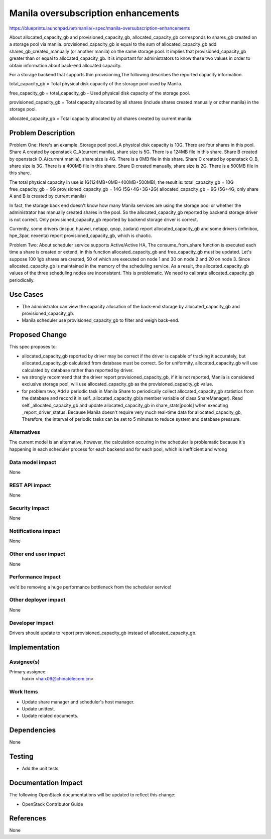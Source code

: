 ..
 This work is licensed under a Creative Commons Attribution 3.0 Unported
 License.

 http://creativecommons.org/licenses/by/3.0/legalcode

====================================
Manila oversubscription enhancements
====================================

https://blueprints.launchpad.net/manila/+spec/manila-oversubscription-enhancements

About allocated_capacity_gb and provisioned_capacity_gb, allocated_capacity_gb
corresponds to shares_gb created on a storage pool via manila.
provisioned_capacity_gb is equal to the sum of allocated_capacity_gb add
shares_gb_created_manually (or another manila) on the same storage pool. It
implies that provisioned_capacity_gb greater than or equal to
allocated_capacity_gb. It is important for administrators to know these two
values in order to obtain information about back-end allocated capacity.

For a storage backend that supports thin provisioning,The following describes
the reported capacity information.

total_capacity_gb = Total physical disk capacity of the storage pool used by
Manila.

free_capacity_gb = total_capacity_gb - Used physical disk capacity of the
storage pool.

provisioned_capacity_gb = Total capacity allocated by all shares (include
shares created manually or other manila) in the storage pool.

allocated_capacity_gb = Total capacity allocated by all shares created by
current manila.



Problem Description
===================

Problem One:
Here's an example. Storage pool pool_A physical disk capacity is 10G. There are
four shares in this pool.
Share A created by openstack O_A(current manila), share size is 5G. There is a
124MB file in this share.
Share B created by openstack O_A(current manila), share size is 4G. There is a
0MB file in this share.
Share C created by openstack O_B, share size is 3G. There is a 400MB file in
this share.
Share D created manually, share size is 2G. There is a 500MB file in
this share.

The total physical capacity in use is 1G(124MB+0MB+400MB+500MB), the result is:
total_capacity_gb = 10G
free_capacity_gb = 9G
provisioned_capacity_gb = 14G (5G+4G+3G+2G)
allocated_capacity_gb = 9G (5G+4G, only share A and B is created by current manila)

In fact, the storage back end doesn't know how many Manila services are using
the storage pool or whether the administrator has manually created shares in
the pool. So the allocated_capacity_gb reported by backend storage driver is
not correct. Only provisioned_capacity_gb reported by backend storage driver is
correct.

Currently, some drivers (inspur, huawei, netapp, qnap, zadara) report
allocated_capacity_gb and some drivers (infinibox, hpe_3par, nexenta)
report provisioned_capacity_gb, which is chaotic.

Problem Two:
About scheduler service supports Active/Active HA, The consume_from_share
function is executed each time a share is created or extend, in this function
allocated_capacity_gb and free_capacity_gb must be updated. Let's suppose 100
1gb shares are created, 50 of which are executed on node 1 and 30 on node 2
and 20 on node 3. Since allocated_capacity_gb is maintained in the memory of
the scheduling service. As a result, the allocated_capacity_gb values of the
three scheduling nodes are inconsistent. This is problematic. We need to
calibrate allocated_capacity_gb periodically.

Use Cases
=========
* The administrator can view the capacity allocation of the back-end storage
  by allocated_capacity_gb and provisioned_capacity_gb.
* Manila scheduler use provisioned_capacity_gb to filter and weigh back-end.

Proposed Change
===============
This spec proposes to:

* allocated_capacity_gb reported by driver may be correct if the driver is
  capable of tracking it accurately, but allocated_capacity_gb calculated
  from database must be correct. So for uniformity, allocated_capacity_gb
  will use calculated by database rather than reported by driver.
* we strongly recommend that the driver report provisioned_capacity_gb, if
  it is not reported, Manila is considered exclusive storage pool, will use
  allocated_capacity_gb as the provisioned_capacity_gb value.

* for problem two,  Add a periodic task in Manila Share to periodically collect
  allocated_capacity_gb statistics from the database and record it in
  self._allocated_capacity_gb(a member variable of class ShareManager). Read
  self._allocated_capacity_gb and update allocated_capacity_gb in
  share_stats[pools] when executing _report_driver_status. Because Manila
  doesn't require very much real-time data for allocated_capacity_gb,
  Therefore, the interval of periodic tasks can be set to 5 minutes to reduce
  system and database pressure.

Alternatives
------------

The current model is an alternative, however, the calculation occuring in the
scheduler is problematic because it's happening in each scheduler process for
each backend and for each pool, which is inefficient and wrong

Data model impact
-----------------

None

REST API impact
---------------

None

Security impact
---------------

None

Notifications impact
--------------------

None

Other end user impact
---------------------

None

Performance Impact
------------------

we'd be removing a huge performance bottleneck from the scheduler service!

Other deployer impact
---------------------

None

Developer impact
----------------

Drivers should update to report provisioned_capacity_gb instead of
allocated_capacity_gb.


Implementation
==============

Assignee(s)
-----------

Primary assignee:
  haixin <haix09@chinatelecom.cn>


Work Items
----------

* Update share manager and scheduler's host manager.
* Update unittest.
* Update related documents.

Dependencies
============

None


Testing
=======

* Add the unit tests

Documentation Impact
====================

The following OpenStack documentations will be updated to reflect this change:

* OpenStack Contributor Guide

References
==========

None
